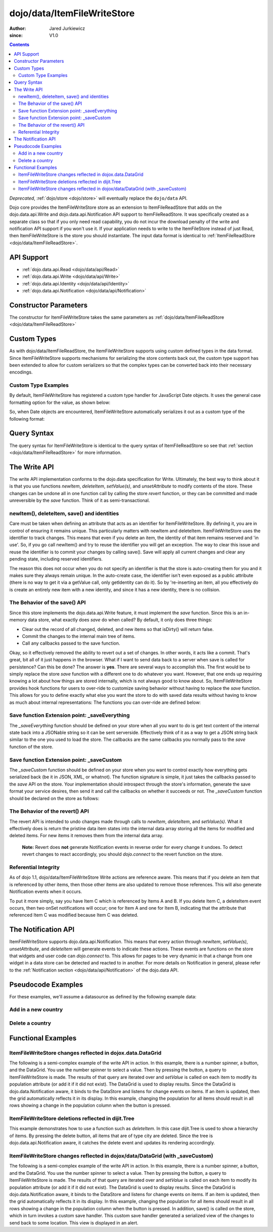 .. _dojo/data/ItemFileWriteStore:

============================
dojo/data/ItemFileWriteStore
============================

:Author: Jared Jurkiewicz
:since: V1.0

.. contents ::
  :depth: 2

*Deprecated*, :ref:`dojo/store <dojo/store>` will eventually replace the ``dojo/data`` API.

Dojo core provides the ItemFileWriteStore store as an extension to ItemFileReadStore that adds on the dojo.data.api.Write and dojo.data.api.Notification API support to ItemFileReadStore. It was specifically created as a separate class so that if you only need read capability, you do not incur the download penalty of the write and notification API support if you won't use it. If your application needs to write to the ItemFileStore instead of just Read, then ItemFileWriteStore is the store you should instantiate. The input data format is identical to :ref:`ItemFileReadStore <dojo/data/ItemFileReadStore>`.


API Support
===========

* :ref:`dojo.data.api.Read <dojo/data/api/Read>`
* :ref:`dojo.data.api.Write <dojo/data/api/Write>`
* :ref:`dojo.data.api.Identity <dojo/data/api/Identity>`
* :ref:`dojo.data.api.Notification <dojo/data/api/Notification>`

Constructor Parameters
======================

The constructor for ItemFileWriteStore takes the same parameters as :ref:`dojo/data/ItemFileReadStore <dojo/data/ItemFileReadStore>`

Custom Types
============

As with dojo/data/ItemFileReadStore, the ItemFileWriteStore supports using custom defined types in the data format. Since ItemFileWriteStore supports mechanisms for serializing the store contents back out, the custom type support has been extended to allow for custom serializers so that the complex types can be converted back into their necessary encodings.


Custom Type Examples
--------------------

By default, ItemFileWriteStore has registered a custom type handler for JavaScript Date objects. It uses the general case formatting option for the value, as shown below:

.. js ::
 
  {
      "Date": {
          type: Date,
          deserialize: function(value){
              return dojo.date.stamp.fromISOString(value);
          },
          serialize: function(obj){
              return dojo.date.stamp.toISOString(obj, {zulu:true});
          }
      }
  }
  
So, when Date objects are encountered, ItemFileWriteStore automatically serializes it out as a custom type of the following format:

.. js ::
 
  { "_type":"Date", "value":"1993-05-24T00:00:00Z" }

Query Syntax
============

The query syntax for ItemFileWriteStore is identical to the query syntax of ItemFileReadStore so see that :ref:`section <dojo/data/ItemFileReadStore>`  for more information.

The Write API
=============

The write API implementation conforms to the dojo.data specification for Write. Ultimately, the best way to think about it is that you use functions *newItem*, *deleteItem*, *setValue(s)*, and *unsetAttribute* to modify contents of the store. These changes can be undone all in one function call by calling the store *revert* function, or they can be committed and made unreversible by the *save* function. Think of it as semi-transactional.

newItem(), deleteItem, save() and identities
--------------------------------------------

Care must be taken when defining an attribute that acts as an identifier for ItemFileWriteStore.  By defining it, you are in control of ensuring it remains unique.  This particularly matters with newItem and deleteItem.  ItemFileWriteStore uses the identifier to track changes.  This means that even if you delete an item, the identity of that item remains reserved and 'in use'.  So, if you go call newItem() and try to reuse the identifier you will get an exception.  The way to clear this issue and reuse the identifier is to commit your changes by calling save().  Save will apply all current changes and clear any pending state, including reserved identifiers.

The reason this does not occur when you do not specify an identifier is that the store is auto-creating them for you and it makes sure they always remain unique.  In the auto-create case, the identifier isn't even exposed as a public attribute (there is no way to get it via a getValue call, only getIdentity can do it).  So by 're-inserting an item, all you effectively do is create an entirely new item with a new identity, and since it has a new identity, there is no collision.


The Behavior of the save() API
------------------------------

Since this store implements the dojo.data.api.Write feature, it must implement the *save* function. Since this is an in-memory data store, what exactly does *save* do when called?  By default, it only does three things:

* Clear out the record of all changed, deleted, and new items so that isDirty() will return false.
* Commit the changes to the internal main tree of items.
* Call any callbacks passed to the save function.

Okay, so it effectively removed the ability to revert out a set of changes. In other words, it acts like a commit. That's great, bit all of it just happens in the browser. What if I want to send data back to a server when save is called for persistence?  Can this be done?  The answer is **yes**. There are several ways to accomplish this. The first would be to simply replace the store *save* function with a different one to do whatever you want. However, that one ends up requiring knowing a lot about how things are stored internally, which is not always good to know about. So, ItemFileWriteStore provides hook functions for users to over-ride to customize saving behavior without having to replace the *save* function. This allows for you to define exactly what else you want the store to do with saved data results without having to know as much about internal representations:  The functions you can over-ride are defined below:


Save function Extension point: _saveEverything
----------------------------------------------

The *_saveEverything* function should be defined on your store when all you want to do is get text content of the internal state back into a JSONable string so it can be sent serverside. Effectively think of it as a way to get a JSON string back similar to the one you used to load the store. The callbacks are the same callbacks you normally pass to the *save* function of the store.

.. js ::
 
  _saveEverything: function(saveCompleteCallback /*Your callback to call when save is completed */,
                            saveFailedCallback /*Your callback to call if save fails*/,
                            newFileContentString /*The generated JSON data to send somewhere*/)


Save function Extension point: _saveCustom
------------------------------------------

The *_saveCustom* function should be defined on your store when you want to control exactly how everything gets serialized back (be it in JSON, XML, or whatnot). The function signature is simple, it just takes the callbacks passed to the *save* API on the store. Your implementation should introspect through the store's information, generate the save format your service desires, then send it and call the callbacks on whether it succeeds or not. The *_saveCustom* function should be declared on the store as follows:

.. js ::
 
  _saveCustom: function(saveCompleteCallback /*Your callback to call when save is completed */,
                        saveFailedCallback /*Your callback to call if save fails*/)
  

The Behavior of the revert() API
--------------------------------

The revert API is intended to undo changes made through calls to *newItem*, *deleteItem*, and *setValue(s)*. What it effectively does is return the pristine data item states into the internal data array storing all the items for modified and deleted items. For new items it removes them from the internal data array.

  **Note:**  Revert does **not** generate Notification events in reverse order for every change it undoes. To detect revert changes to react accordingly, you should *dojo.connect* to the revert function on the store.


Referential Integrity
---------------------

As of dojo 1.1, dojo/data/ItemFileWriteStore Write actions are reference aware. This means that if you delete an item that is referenced by other items, then those other items are also updated to remove those references. This will also generate Notification events when it occurs.

To put it more simply, say you have Item C which is referenced by Items A and B. If you delete Item C, a deleteItem event occurs, then two onSet notifications will occur; one for Item A and one for Item B, indicating that the attribute that referenced Item C was modified because Item C was deleted.


The Notification API
====================

ItemFileWriteStore supports dojo.data.api.Notification. This means that every action through *newItem*, *setValue(s)*, *unsetAttribute*, and *deleteItem* will generate events to indicate these actions. These events are functions on the store that widgets and user code can *dojo.connect* to. This allows for pages to be very dynamic in that a change from one widget in a data store can be detected and reacted to in another. For more details on Notification in general, please refer to the :ref:`Notification section <dojo/data/api/Notification>` of the dojo.data API.

Pseudocode Examples
===================

For these examples, we'll assume a datasource as defined by the following example data:

.. js ::
 
  { identifier: 'abbr',
    label: 'name',
    items: [
      { abbr:'ec', name:'Ecuador',           capital:'Quito' },
      { abbr:'eg', name:'Egypt',             capital:'Cairo' },
      { abbr:'sv', name:'El Salvador',       capital:'San Salvador' },
      { abbr:'gq', name:'Equatorial Guinea', capital:'Malabo' },
      { abbr:'er', name:'Eritrea',           capital:'Asmara' },
      { abbr:'ee', name:'Estonia',           capital:'Tallinn' },
      { abbr:'et', name:'Ethiopia',          capital:'Addis Ababa' }
  ]}


Add in a new country
--------------------

.. js ::

  var store = new ItemFileWriteStore({url: "countries.json"});
  var usa = store.newItem({abbr: 'us', name: 'United States of America', capital: 'Washington DC'});

  function saveDone(){
    alert("Done saving.");
  }
  function saveFailed(){
    alert("Save failed.");
  }
  store.save({onComplete: saveDone, onError: saveFailed});


Delete a country
----------------

.. js ::

  var store = new ItemFileWriteStore({url: "countries.json"});

  function saveDone(){
    alert("Done saving.");
  }
  function saveFailed(){
    alert("Save failed.");
  }
  var gotNames= function(items, request){
    for(var i = 0; i < items.length; i++){
      console.log("Deleted country: " + store.getLabel(item);
      store.deleteItem(items[i]);
    }
    store.save({onComplete: saveDone, onError: saveFailed});
  }
  var request = store.fetch({query: {name:"Egypt"}, queryOptions: {ignoreCase: true}, onComplete: gotNames}


Functional Examples
===================

ItemFileWriteStore changes reflected in dojox.data.DataGrid
-----------------------------------------------------------

The following is a semi-complex example of the write API in action. In this example, there is a number spinner, a button, and the DataGrid. You use the number spinner to select a value. Then by pressing the button, a query to ItemFileWriteStore is made. The results of that query are iterated over and *setValue* is called on each item to modify its population attribute (or add it if it did not exist). The DataGrid is used to display results. Since the DataGrid is dojo.data.Notification aware, it binds to the DataStore and listens for change events on items. If an item is updated, then the grid automatically reflects it in its display. In this example, changing the population for all items should result in all rows showing a change in the population column when the button is pressed.

.. code-example ::

  .. js ::

    var geoData = {
        identifier: 'name',
        label: 'name',
        items: [
            { name:'Africa', type:'continent', children:[
                { name:'Egypt', type:'country' },
                { name:'Kenya', type:'country', children:[
                    { name:'Nairobi', type:'city' },
                    { name:'Mombasa', type:'city' } ]
                },
                { name:'Sudan', type:'country', children:
                    { name:'Khartoum', type:'city' }
                }
            ]},
            { name:'Asia', type:'continent', children:[
                { name:'China', type:'country' },
                { name:'India', type:'country' },
                { name:'Russia', type:'country' },
                { name:'Mongolia', type:'country' } ]
            },
            { name:'Australia', type:'continent', population:'21 million', children:
                { name:'Commonwealth of Australia', type:'country', population:'21 million'}
            },
            { name:'Europe', type:'continent', children:[
                { name:'Germany', type:'country' },
                { name:'France', type:'country' },
                { name:'Spain', type:'country' },
                { name:'Italy', type:'country' } ]
            },
            { name:'North America', type:'continent', children:[
                { name:'Mexico', type:'country',  population:'108 million', area:'1,972,550 sq km', children:[
                    { name:'Mexico City', type:'city', population:'19 million', timezone:'-6 UTC'},
                    { name:'Guadalajara', type:'city', population:'4 million', timezone:'-6 UTC' } ]
                },
                { name:'Canada', type:'country', population:'33 million', area:'9,984,670 sq km', children:[
                    { name:'Ottawa', type:'city', population:'0.9 million', timezone:'-5 UTC'},
                    { name:'Toronto', type:'city', population:'2.5 million', timezone:'-5 UTC' }]
                },
                { name:'United States of America', type:'country' } ]
            },
            { name:'South America', type:'continent', children:[
                { name:'Brazil', type:'country', population:'186 million' },
                { name:'Argentina', type:'country', population:'40 million' } ]
            }
        ]
    };

    var layoutGeo = [
    [
        { field: "name", name: "Name", width: 10 },
        { field: "type", name: "Geography Type", width: 10 },
        { field: "population", name: "Population", width: 'auto' }
    ]
    ];
    
    require(["dojo/ready", "dojo/on", "dojo/data/ItemFileWriteStore", "dijit/form/Button", "dijit/form/NumberSpinner", "dijit/form/TextBox", "dojox/grid/DataGrid", "dojo/parser"], function(ready, on){
        // This function performs some basic dojo initialization. In this case it connects the button
        // onClick to a function which invokes the fetch(). The fetch function queries for all items
        // and provides callbacks to use for completion of data retrieval or reporting of errors.
        ready(function(){
            // Function to perform a fetch on the datastore when a button is clicked
            function updateAll(){
                // Callback for processing a returned list of items.
                function gotAll(items, request){
                    var value = spinner.getValue();
                    if( value >= 0 ){
                        var i;
                        for(i = 0; i < items.length; i++){
                            var item = items[i];
                            geoStore.setValue(item, "population", value);
                        }
                    }
                }

                // Callback for if the lookup fails.
                function fetchFailed(error, request){
                    alert("lookup failed." + error);
                }

                // Fetch the data.
                geoStore.fetch({query: {}, onComplete: gotAll, onError: fetchFailed, queryOptions: {deep:true}});
            }
            // Link the click event of the button to driving the fetch.
            on(button2, "click", updateAll);
        });
    });

  .. html ::

    <div data-dojo-type="dojo/data/ItemFileWriteStore" data-dojo-props="data:geoData" data-dojo-id="geoStore"></div>
    <b>Set the population to assign to all items</b><br>
    <div data-dojo-type="dijit/form/NumberSpinner" data-dojo-id="spinner" value="10000"></div><br><br>
    <div data-dojo-type="dijit/form/Button" data-dojo-id="button2">Update all geography items populations!</div><br>
    <div id="grid"
      style="width: 400px; height: 300px;"
      data-dojo-type="dojox/grid/DataGrid"
      data-dojo-props="store:geoStore,
      structure:layoutGeo,
      query:{},
      queryOptions:{'deep':true},
      rowsPerPage:40">
    </div>

  .. css ::

      @import "{{baseUrl}}dojox/grid/resources/Grid.css";
      @import "{{baseUrl}}dojox/grid/resources/nihiloGrid.css";

      .dojoxGrid table {
          margin: 0;
      }


ItemFileWriteStore deletions reflected in dijit.Tree
----------------------------------------------------

This example demonstrates how to use a function such as *deleteItem*. In this case dijit.Tree is used to show a hierarchy of items. By pressing the delete button, all items that are of type city are deleted. Since the tree is dojo.data.api.Notification aware, it catches the delete event and updates its rendering accordingly.

.. code-example ::

  .. js ::

    var storeData2 = {
        identifier: 'name',
        label: 'name',
        items: [
            { name:'Africa', type:'continent', children:[
                { name:'Egypt', type:'country' },
                { name:'Kenya', type:'country', children:[
                    { name:'Nairobi', type:'city' },
                    { name:'Mombasa', type:'city' } ]
                },
                { name:'Sudan', type:'country', children:
                    { name:'Khartoum', type:'city' }
                }
            ]},
            { name:'Asia', type:'continent', children:[
                { name:'China', type:'country' },
                { name:'India', type:'country' },
                { name:'Russia', type:'country' },
                { name:'Mongolia', type:'country' } ]
            },
            { name:'Australia', type:'continent', population:'21 million', children:
                { name:'Commonwealth of Australia', type:'country', population:'21 million'}
            },
            { name:'Europe', type:'continent', children:[
                { name:'Germany', type:'country' },
                { name:'France', type:'country' },
                { name:'Spain', type:'country' },
                { name:'Italy', type:'country' } ]
            },
            { name:'North America', type:'continent', children:[
                { name:'Mexico', type:'country',  population:'108 million', area:'1,972,550 sq km', children:[
                    { name:'Mexico City', type:'city', population:'19 million', timezone:'-6 UTC'},
                    { name:'Guadalajara', type:'city', population:'4 million', timezone:'-6 UTC' } ]
                },
                { name:'Canada', type:'country',  population:'33 million', area:'9,984,670 sq km', children:[
                    { name:'Ottawa', type:'city', population:'0.9 million', timezone:'-5 UTC'},
                    { name:'Toronto', type:'city', population:'2.5 million', timezone:'-5 UTC' }]
                },
                { name:'United States of America', type:'country' } ]
            },
            { name:'South America', type:'continent', children:[
                { name:'Brazil', type:'country', population:'186 million' },
                { name:'Argentina', type:'country', population:'40 million' } ]
            }
        ]
    };
    
    require(["dojo/ready", "dojo/on", "dojo/parser", "dojo/data/ItemFileReadStore", "dojo/data/ItemFileWriteStore", "dijit/form/Button", "dijit/Tree"], function(ready, on){
        ready(function(){
            function deleteCities(){
                function gotCities(items, request){
                    if(items ){
                        var i;
                        for(i = 0; i < items.length; i++){
                            var item = items[i];
                            geographyStore2.deleteItem(item);
                        }
                    }
                }
                geographyStore2.fetch({query:{type: "city"}, onComplete: gotCities, queryOptions: {deep:true}});
            }
            on(button3, "click", deleteCities);
        });
    });

  .. html ::

    <div data-dojo-type="dojo/data/ItemFileWriteStore" data-dojo-props="data:storeData2" data-dojo-id="geographyStore2"></div>
    <b>Before pressing delete, be sure to expand out the tree so you can see nodes (items), being removed from it.</b><br>
    <div data-dojo-type="dijit/form/Button" data-dojo-id="button3">Delete All Cities!</div><br><br>
    <div data-dojo-type="dijit/tree/ForestStoreModel" data-dojo-id="geographyModel2" data-dojo-props="store:geographyStore2, query:{type: 'continent'}, rootId:'Geography', rootLabel:'Geography'"></div>
    <div data-dojo-type="dijit/Tree" data-dojo-props="model:geographyModel2"></div>

ItemFileWriteStore changes reflected in dojox/data/DataGrid (with _saveCustom)
------------------------------------------------------------------------------

The following is a semi-complex example of the write API in action. In this example, there is a number spinner, a button, and the DataGrid. You use the number spinner to select a value. Then by pressing the button, a query to ItemFileWriteStore is made. The results of that query are iterated over and *setValue* is called on each item to modify its population attribute (or add it if it did not exist). The DataGrid is used to display results. Since the DataGrid is dojo.data.Notification aware, it binds to the DataStore and listens for change events on items. If an item is updated, then the grid automatically reflects it in its display. In this example, changing the population for all items should result in all rows showing a change in the population column when the button is pressed.  In addition, save() is called on the store, which in turn invokes a custom save handler.  This custom save handler generated a serialized view of the changes to send back to some location.  This view
is displayed in an alert.

.. code-example ::
  
  .. js ::

    var geoData2 = {
        identifier: 'name',
        label: 'name',
        items: [
            { name:'Africa', type:'continent', children:[
                { name:'Egypt', type:'country' },
                { name:'Kenya', type:'country', children:[
                    { name:'Nairobi', type:'city' },
                    { name:'Mombasa', type:'city' } ]
                },
                { name:'Sudan', type:'country', children:
                    { name:'Khartoum', type:'city' }
                }
            ]},
            { name:'Asia', type:'continent', children:[
                { name:'China', type:'country' },
                { name:'India', type:'country' },
                { name:'Russia', type:'country' },
                { name:'Mongolia', type:'country' } ]
            },
            { name:'Australia', type:'continent', population:'21 million', children:
                { name:'Commonwealth of Australia', type:'country', population:'21 million'}
            },
            { name:'Europe', type:'continent', children:[
                { name:'Germany', type:'country' },
                { name:'France', type:'country' },
                { name:'Spain', type:'country' },
                { name:'Italy', type:'country' } ]
            },
            { name:'North America', type:'continent', children:[
                { name:'Mexico', type:'country',  population:'108 million', area:'1,972,550 sq km', children:[
                    { name:'Mexico City', type:'city', population:'19 million', timezone:'-6 UTC'},
                    { name:'Guadalajara', type:'city', population:'4 million', timezone:'-6 UTC' } ]
                },
                { name:'Canada', type:'country', population:'33 million', area:'9,984,670 sq km', children:[
                    { name:'Ottawa', type:'city', population:'0.9 million', timezone:'-5 UTC'},
                    { name:'Toronto', type:'city', population:'2.5 million', timezone:'-5 UTC' }]
                },
                { name:'United States of America', type:'country' } ]
            },
            { name:'South America', type:'continent', children:[
                { name:'Brazil', type:'country', population:'186 million' },
                { name:'Argentina', type:'country', population:'40 million' } ]
            }
        ]
    };
    
    var layoutGeo2 = [
    [
        { field: "name", name: "Name", width: 10 },
        { field: "type", name: "Geography Type", width: 10 },
        { field: "population", name: "Population", width: 'auto' }
    ]
    ];
    
    require(["dojo/ready", "dojo/on", "dojo/_base/json", "dojo/parser", "dojo/data/ItemFileWriteStore", "dijit/form/Button", "dijit/form/NumberSpinner", "dijit/form/TextBox", "dojox/grid/DataGrid"], function(ready, on, json){
        // This function performs some basic dojo initialization. In this case it connects the button
        // onClick to a function which invokes the fetch(). The fetch function queries for all items
        // and provides callbacks to use for completion of data retrieval or reporting of errors.
        ready(function(){
            var itemToJS = function(store, item){
                // summary: Function to convert an item into a simple JS object.
                // store:
                //    The datastore the item came from.
                // item:
                //    The item in question.
                var js = {};
                if(item && store){
                    // Determine the attributes we need to process.
                    var attributes = store.getAttributes(item);
                    if(attributes && attributes.length > 0){
                        var i;
                        for(i = 0; i < attributes.length; i++){
                            var values = store.getValues(item, attributes[i]);
                            if(values){
                                // Handle multivalued and single-valued attributes.
                                if(values.length > 1 ){
                                    var j;
                                    js[attributes[i]] = [];
                                    for(j = 0; j < values.length; j++ ){
                                        var value = values[j];
                                        // Check that the value isn't another item. If it is, process it as an item.
                                        if(store.isItem(value)){
                                            js[attributes[i]].push(itemToJS(store, value));
                                        }else{
                                            js[attributes[i]].push(value);
                                        }
                                    }
                                }else{
                                    if(store.isItem(values[0])){
                                        js[attributes[i]] = itemToJS(store, values[0]);
                                    }else{
                                        js[attributes[i]] = values[0];
                                    }
                                }
                            }
                        }
                    }
                }
                return js;
            };

            geoStore2._saveCustom = function(saveComplete, saveFailed){
                //  summary:
                //    This is a custom save function for the geoStore to allow emitting only the modified items as
                //    a block of JSON text.
                var changeSet  = geoStore2._pending;
                var changes = {};
                changes.modified = [];
                for(var i in changeSet._modifiedItems){
                    // Use the identity to look up the current version of the item from the store's array
                    // Can't use the object IN the modified items array because it is the saved state before modification.
                    var item = null;
                    // Find the modified item, it can be in one of two places to look up
                    // Either by an explicit identity if it was specified, or by its index.
                    if(geoStore2._itemsByIdentity){
                        item = geoStore2._itemsByIdentity[i];
                    }else{
                        item = geoStore2._arrayOfAllItems[i];
                    }
                    changes.modified.push(itemToJS(geoStore2, item));
                }
                alert(json.toJson(changes, true));
                saveComplete();
            };


            // Function to perform a fetch on the datastore when a button is clicked
            function updateAll(){
                // Callback for processing a returned list of items.
                function gotAll(items, request){
                    var value = spinner2.getValue();
                    if( value >= 0 ){
                        var i;
                        for(i = 0; i < items.length; i++){
                            var item = items[i];
                            geoStore2.setValue(item, "population", value);
                        }
                    }
                }

                // Callback for if the lookup fails.
                function fetchFailed(error, request){
                    alert("lookup failed.");
                    alert(error);
                }

                // Fetch the data.
                geoStore2.fetch({query: {type:"city"}, onComplete: gotAll, onError: fetchFailed, queryOptions: {deep:true}});
            }
            // Link the click event of the button to driving the fetch.
            on(button3, "click", function(){
                updateAll();
                geoStore2.save();
            });
        });
    });

  .. html ::

    <div data-dojo-type="dojo/data/ItemFileWriteStore" data-dojo-props="data:geoData2" data-dojo-id="geoStore2"></div>
    <b>Set the population to assign to all items of type city</b><br>
    <div data-dojo-type="dijit/form/NumberSpinner" data-dojo-id="spinner2" value="10000"></div><br><br>
    <div data-dojo-type="dijit/form/Button" data-dojo-id="button3">Update all geography items of type city with a new population!</div><br><br>
    <div id="grid2"
        style="width: 400px; height: 300px;"
        data-dojo-type="dojox.grid.DataGrid"
        data-dojo-props="store:geoStore2,
        structure:layoutGeo2,
        query:{},
        queryOptions:{'deep':true},
        rowsPerPage:40">
    </div>

  .. css ::

      @import "{{baseUrl}}dojox/grid/resources/Grid.css";
      @import "{{baseUrl}}dojox/grid/resources/nihiloGrid.css";
      .dojoxGrid table {
          margin: 0;
      }

